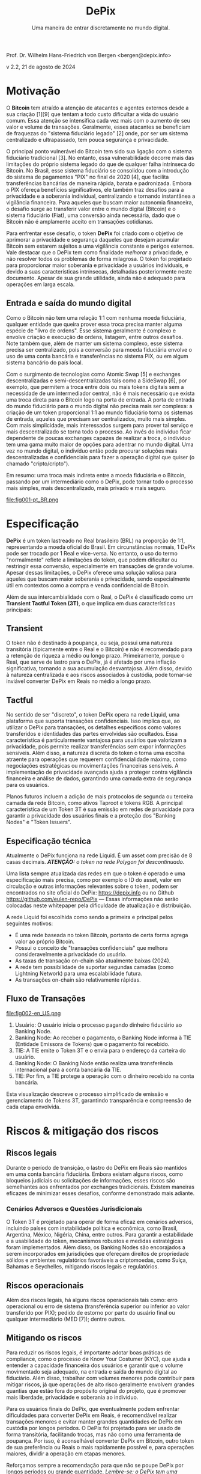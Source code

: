 #+LaTeX_CLASS_OPTIONS: [a4paper,table]
#+OPTIONS: toc:t author:nil date:nil

#+TITLE: *DePix*
#+SUBTITLE: Uma maneira de entrar discretamente no mundo digital.
#+AUTHOR: Prof. Dr. Wilhelm Hans-Friedrich von Bergen <bergen@depix.info>

#+LaTeX_HEADER: \usepackage[left=1.5cm,top=1.5cm,right=1.5cm,bottom=1.5cm]{geometry}
#+LaTeX_HEADER: \usepackage{xcolor}
#+LaTeX_HEADER: \usepackage{palatino}
#+LaTeX_HEADER: \usepackage{fancyhdr}
#+LaTeX_HEADER: \usepackage{sectsty}
#+LaTeX_HEADER: \usepackage{engord}
#+LaTeX_HEADER: \usepackage{cite}
#+LaTeX_HEADER: \usepackage{graphicx}
#+LaTeX_HEADER: \usepackage{sidecap}
#+LaTeX_HEADER: \usepackage{subcaption}
#+LaTeX_HEADER: \usepackage{setspace}
#+LaTeX_HEADER: \usepackage[compact]{titlesec}
#+LaTeX_HEADER: \usepackage[center]{caption}
#+LaTeX_HEADER: \usepackage{multirow}
#+LaTeX_HEADER: \usepackage{ifthen}
#+LaTeX_HEADER: \usepackage{longtable}
#+LaTeX_HEADER: \usepackage{color}
#+LaTeX_HEADER: \usepackage{amsmath}
#+LaTeX_HEADER: \usepackage{listings}
#+LaTeX_HEADER: \usepackage{pdfpages}
#+LaTeX_HEADER: \usepackage{nomencl}   % For glossary
#+LaTeX_HEADER: \usepackage{pdflscape} % For landscape pictures and environment
#+LaTeX_HEADER: \usepackage{verbatim}  % For multiline comment environments
#+LaTeX_HEADER: \usepackage{indentfirst}
#+LaTeX_HEADER: \setlength{\parskip}{1em}
#+LaTeX_HEADER: \usepackage{titling}
#+LaTeX_HEADER: \usepackage{lipsum}
#+LaTeX_HEADER: \usepackage{newcent} % mathptmx (Times)
#+LaTeX_HEADER: \hypersetup{colorlinks=false,linkcolor=black}
#+LaTeX_HEADER: \usepackage{wrapfig}

#+BEGIN_CENTER
Prof. Dr. Wilhelm Hans-Friedrich von Bergen <bergen@depix.info>

v 2.2, 21 de agosto de 2024
#+END_CENTER

\begin{figure}[h!]
\begin{center}
 \resizebox{8cm}{!}{\includegraphics{depix.png}}
  \label{fig:runtime:exec}
\end{center}
\end{figure}

\begin{abstract}
    \textbf{DePix} é um token lastreado no Real brasileiro (BRL) na proporção de 1:1, operando na \href{https://liquid.net/}{rede Liquid}. Embora essa paridade seja usual, limitações operacionais podem afetar a conversão em grandes volumes, desafios esses que podem ser mitigados por "Banking Nodes" e diversificação do lastro. Os riscos são bem limitados e o DePix oferece vantagens significativas em termos de soberania e privacidade, especialmente em operações confidenciais de Bitcoin. Além de sua ligação com o Real, o \textbf{DePix} se destaca como um inovador \textbf{Transient Tactful Token (3T)}: 1) \textbf{Transient} – seu uso é temporário, servindo como intermediário entre o Real (mundo fiduciário) e o Bitcoin (mundo digital), sem a intenção de ser guardado a longo prazo, dado o risco de inflação do próprio lastro e risco de custódia. 2) \textbf{Tactful} – discreto, aproveitando a infraestrutura de transações confidenciais da rede Liquid ou outras redes com características semelhantes, aprimorando a privacidade nas transações, particularmente na conversão para ativos como o Bitcoin.
\end{abstract}

\clearpage

* Motivação

O *Bitcoin* tem atraído a atenção de atacantes e agentes externos desde a sua criação [1][9] que tentam a todo custo dificultar a vida do usuário comum. Essa atenção se intensifica cada vez mais com o aumento de seu valor e volume de transações. Geralmente, esses atacantes se beneficiam de fraquezas do "sistema fiduciário legado" [2] onde, por ser um sistema centralizado e ultrapassado, tem pouca segurança e privacidade.

O principal ponto vulnerável do Bitcoin tem sido sua ligação com o sistema fiduciário tradicional [3]. No entanto, essa vulnerabilidade decorre mais das limitações do próprio sistema legado do que de qualquer falha intrínseca do Bitcoin. No Brasil, esse sistema fiduciário se consolidou com a introdução do sistema de pagamentos "PIX" no final de 2020 [4], que facilita transferências bancárias de maneira rápida, barata e padronizada. Embora o PIX ofereça benefícios significativos, ele também traz desafios para a privacidade e a soberania individual, centralizando e tornando instantânea a vigilância financeira. Para aqueles que buscam maior autonomia financeira, o desafio surge ao transferir valor entre o mundo digital (Bitcoin) e o sistema fiduciário (Fiat), uma conversão ainda necessária, dado que o Bitcoin não é amplamente aceito em transações cotidianas.

Para enfrentar esse desafio, o token *DePix* foi criado com o objetivo de aprimorar a privacidade e segurança daqueles que desejam acumular Bitcoin sem estarem sujeitos a uma vigilância constante e perigos externos. Vale destacar que o DePix tem como finalidade /melhorar/ a privacidade, e não resolver todos os problemas de forma milagrosa. O token foi projetado para proporcionar maior soberania e privacidade a usuários individuais, e devido a suas características intrínsecas, detalhadas posteriormente neste documento. Apesar de sua grande utilidade, ainda não é adequado para operações em larga escala.

** Entrada e saída do mundo digital
Como o Bitcoin não tem uma relação 1:1 com nenhuma moeda fiduciária, qualquer entidade que queira prover essa troca precisa manter alguma espécie de "livro de ordens". Esse sistema geralmente é complexo e envolve criação e execução de ordens, listagem, entre outros desafios. Note também que, além de manter um sistema complexo, esse sistema precisa ser centralizado, pois a conversão para moeda fiduciária envolve o uso de uma conta bancária e transferências no sistema PIX, ou em algum sistema bancário do país local.

Com o surgimento de tecnologias como Atomic Swap [5] e exchanges descentralizadas e semi-descentralizadas tais como a SideSwap [6], por exemplo, que permitem a troca entre dois ou mais tokens digitais sem a necessidade de um intermediador central, não é mais necessário que exista uma troca direta para o Bitcoin logo na porta de entrada. A porta de entrada do mundo fiduciário para o mundo digital não precisa mais ser complexa: a criação de um token proporcional 1:1 ao mundo fiduciário torna os sistemas de entrada, aqueles que precisam ser centralizados, muito mais simples. Com mais simplicidade, mais interessados surgem para prover tal serviço e mais descentralizado se torna todo o processo. Ao invés do indivíduo ficar dependente de poucas exchanges capazes de realizar a troca, o indivíduo tem uma gama muito maior de opções para adentrar no mundo digital. Uma vez no mundo digital, o indivíduo então pode procurar soluções mais descentralizadas e confidenciais para fazer a operação digital que quiser (o chamado "cripto/cripto").

Em resumo: uma troca mais indireta entre a moeda fiduciária e o Bitcoin, passando por um intermediário como o DePix, pode tornar todo o processo mais simples, mais descentralizado, mais privado e mais seguro.

file:fig001-pt_BR.png

\clearpage

* Especificação

*DePix* é um token lastreado no Real brasileiro (BRL) na proporção de 1:1, representando a moeda oficial do Brasil. Em circunstâncias normais, 1 DePix pode ser trocado por 1 Real e vice-versa. No entanto, o uso do termo "normalmente" reflete a limitações do token, que podem dificultar ou restringir essa conversão, especialmente em transações de grande volume. Apesar dessas limitações, o DePix oferece uma solução valiosa para aqueles que buscam maior soberania e privacidade, sendo especialmente útil em contextos como a compra e venda confidencial de Bitcoin.

Além de sua intercambialidade com o Real, o DePix é classificado como um *Transient Tactful Token (3T)*, o que implica em duas características principais:

** Transient

O token não é destinado à poupança, ou seja, possui uma natureza transitória (tipicamente entre o Real e o Bitcoin) e não é recomendado para a retenção de riqueza a médio ou longo prazo. Primeiramente, porque o Real, que serve de lastro para o DePix, já é afetado por uma inflação significativa, tornando a sua acumulação desvantajosa. Além disso, devido à natureza centralizada e aos riscos associados à custódia, pode tornar-se inviável converter DePix em Reais no médio a longo prazo.

** Tactful

No sentido de ser "discreto", o token DePix opera na rede Liquid, uma plataforma que suporta transações confidenciais. Isso implica que, ao utilizar o DePix para transações, os detalhes específicos como valores transferidos e identidades das partes envolvidas são ocultados. Essa característica é particularmente vantajosa para usuários que valorizam a privacidade, pois permite realizar transferências sem expor informações sensíveis. Além disso, a natureza discreta do token o torna uma escolha atraente para operações que requerem confidencialidade máxima, como negociações estratégicas ou movimentações financeiras sensíveis. A implementação de privacidade avançada ajuda a proteger contra vigilância financeira e análise de dados, garantindo uma camada extra de segurança para os usuários.

Planos futuros incluem a adição de mais protocolos de segunda ou terceira camada da rede Bitcoin, como ativos Taproot e tokens RGB. A principal característica de um Token 3T é sua emissão em redes de privacidade para garantir a privacidade dos usuários finais e a proteção dos "Banking Nodes" e "Token Issuers".

** Especificação técnica

Atualmente o DePix funciona na rede Liquid. É um asset com precisão de 8 casas decimais. /*ATENÇÃO:* o token na rede Polygon foi descontinuado./

Uma lista sempre atualizada das redes em que o token é operado e uma especificação mais precisa, como por exemplo o ID do asset, valor em circulação e outras informações relevantes sobre o token, podem ser encontrados no site oficial do DePix: https://depix.info ou no Github https://github.com/eulen-repo/DePix --- Essas informações não serão colocadas neste whitepaper pela dificuldade de atualização e distribuição.

A rede Liquid foi escolhida como sendo a primeira e principal pelos seguintes motivos:

- É uma rede baseada no token Bitcoin, portanto de certa forma agrega valor ao próprio Bitcoin.
- Possui o conceito de "transações confidenciais" que melhora consideravelmente a privacidade do usuário.
- As taxas de transação on-chain são atualmente baixas (2024).
- A rede tem possibilidade de suportar segundas camadas (como Lightning Network) para uma escalabilidade futura.
- As transações on-chain são relativamente rápidas.

** Fluxo de Transações

file:fig002-en_US.png

1. Usuário: O usuário inicia o processo pagando dinheiro fiduciário ao Banking Node.
2. Banking Node: Ao receber o pagamento, o Banking Node informa à TIE (Entidade Emissora de Tokens) que o pagamento foi recebido.
3. TIE: A TIE emite o Token 3T e o envia para o endereço da carteira do usuário.
4. Banking Node: O Banking Node então realiza uma transferência internacional para a conta bancária da TIE.
5. TIE: Por fim, a TIE protege a operação com o dinheiro recebido na conta bancária.

Esta visualização descreve o processo simplificado de emissão e gerenciamento de Tokens 3T, garantindo transparência e compreensão de cada etapa envolvida.

\clearpage

* Riscos & mitigação dos riscos

** Riscos legais

Durante o período de transição, o lastro do DePix em Reais são mantidos em uma conta bancária fiduciária. Embora existam alguns riscos, como bloqueios judiciais ou solicitações de informações, esses riscos são semelhantes aos enfrentados por exchanges tradicionais. Existem maneiras eficazes de minimizar esses desafios, conforme demonstrado mais adiante.

*** Cenários Adversos e Questões Jurisdicionais

O Token 3T é projetado para operar de forma eficaz em cenários adversos, incluindo países com instabilidade política e econômica, como Brasil, Argentina, México, Nigéria, China, entre outros. Para garantir a estabilidade e a usabilidade do token, mecanismos robustos e medidas estratégicas foram implementados. Além disso, os Banking Nodes são encorajados a serem incorporados em jurisdições que ofereçam direitos de propriedade sólidos e ambientes regulatórios favoráveis a criptomoedas, como Suíça, Bahamas e Seychelles, mitigando riscos legais e regulatórios.

** Riscos operacionais

Além dos riscos legais, há alguns riscos operacionais tais como: erro operacional ou erro de sistema (transferência superior ou inferior ao valor transferido por PIX); pedido de estorno por parte do usuário final ou qualquer intermediário (MED [7]); dentre outros.

** Mitigando os riscos

Para reduzir os riscos legais, é importante adotar boas práticas de compliance, como o processo de Know Your Costumer (KYC), que ajuda a entender a capacidade financeira dos usuários e garantir que o volume movimentado seja adequado, na entrada e saída do mundo digital ao fiduciário. Além disso, trabalhar com volumes menores pode contribuir para mitigar riscos, já que operações de alto risco geralmente envolvem grandes quantias que estão fora do propósito original do projeto, que é promover mais liberdade, privacidade e soberania ao indivíduo.

Para os usuários finais do DePix, que eventualmente podem enfrentar dificuldades para converter DePix em Reais, é recomendável realizar transações menores e evitar manter grandes quantidades de DePix em custódia por longos períodos. O DePix foi projetado para ser usado de forma transitória, facilitando trocas, mas não como uma ferramenta de poupança. Por isso, é aconselhável converter DePix em Bitcoin, outro token de sua preferência ou Reais o mais rapidamente possível e, para operações maiores, dividir a operação em etapas menores.

Reforçamos sempre a recomendação para que não se poupe DePix por longos períodos ou grande quantidade. /Lembre-se: o DePix tem uma utilidade transitória e apenas o Bitcoin é um token digital confiável e seguro, apesar dos riscos de flutuação de preço. Caso não queira estar exposto à volatilidade do Bitcoin, recomendamos que troque seu DePix por Reais o mais rápido possível./

*** Banking Nodes

Os /Banking Nodes/ são entidades que lidam com os processos de entrada e saída de dinheiro para o Token 3T dentro do sistema financeiro fiduciário nacional local. Esses nós são cruciais para garantir transações sem interrupções e manter a confiança na rede. Quanto mais nós bancários o sistema possuir, mais descentralizado e menor é o risco de custódia.

A API do /Banking Node/ pode estar conectada com a API do /Emissor de Token/ (TIE) para o processamento automático e a cunhagem/queima do token.

**** Responsabilidades de um Banking Node

- Processar pagamentos para o Token 3T.
- Manter colaterais em Reais, Bitcoin, USD ou Ouro para garantir obrigações.
- Cumprir os requisitos regulatórios locais (IRS, Banco Central, licenças de criptomoedas, etc.).
- Identificar e remover agentes mal-intencionados para preservar a integridade da rede.
- Garantir operações robustas para mitigar os riscos associados a cenários adversos.

*** Diversificação de lastro

O Token 3T emprega um mecanismo de paridade em várias camadas para garantir estabilidade e paridade com a moeda local. Para cada token emitido há um saldo correspondente em uma conta bancária. Isso assegura a paridade direta com a moeda local.

Para proteger contra decisões judiciais arbitrárias por governos totalitários, o emissor do token pode empregar estratégias de /hedge internacional/ em jurisdições forex seguras. Isso proporciona uma camada adicional de segurança e garante a paridade.

Para aumentar ainda mais a segurança e prevenir que o emissor aja como um agente mal-intencionado, a paridade evoluirá no futuro para um contrato digital automatizado (/smart contract/) usando tecnologia avançada como o protocolo Niti [10]. O Bitcoin servirá como colateral, garantindo um mecanismo de paridade robusto e descentralizado.

\clearpage

* Casos de Uso Práticos

- *Troca por Outros Tokens*: O Token 3T pode ser utilizado em transações com diversos outros tokens como, por exemplo o Bitcoin, oferecendo aos usuários diferentes opções de investimento.
- *Gestão Fiscal*: Com recursos de privacidade, os usuários podem gerenciar ganhos de capital de forma mais eficiente, facilitando o cumprimento de obrigações fiscais.
- *Pagamentos Online*: O Token 3T pode ser utilizado para pagamentos em sites e serviços, com ênfase na segurança e privacidade das transações.
- *Integração para Desenvolvedores*: Desenvolvedores podem incorporar o Token 3T em carteiras digitais, ampliando as possibilidades de pagamento em seus aplicativos.
- *Recebimento de Reais sem a necessidade de uma conta bancária no Brasil*: Um /Banking Node/ pode oferecer uma API de geração de QR Code para depósitos via PIX que serão convertidos para DePix e enviados ao comércio ou serviço final para que esse depois possa ter a liberdade para converter para qualquer outro token ou moeda local. Isso facilita o recebimento de Reais por sites estrangeiros no Brasil, por exemplo.
- *Transações P2P*: Usuários podem realizar transações peer-to-peer sem a necessidade de instituições financeiras tradicionais, fortalecendo a privacidade e a inclusão financeira.

Esses exemplos mostram como o Token 3T pode ser aplicado em diferentes contextos, aprimorando a privacidade, segurança e acessibilidade no ambiente digital.

\clearpage

* Conclusão

O DePix se apresenta como uma solução inovadora para indivíduos que buscam maior privacidade e soberania financeira ao navegar entre o sistema fiduciário tradicional e o mundo digital das criptomoedas. Embora o token tenha limitações, especialmente em grandes volumes e retenções de longo prazo, ele oferece uma ferramenta prática para operações discretas e confidenciais, principalmente na conversão de moedas fiduciárias em ativos digitais como o Bitcoin.

No entanto, é fundamental que os usuários estejam cientes dos riscos e adotem as melhores práticas para mitigar possíveis problemas legais e operacionais. O DePix não é uma solução única para todas as questões de privacidade, mas é um passo importante na direção certa, especialmente em um mundo onde a vigilância financeira está cada vez mais presente. A implementação contínua de melhorias e a diversificação do lastro fortalecerão ainda mais o ecossistema, proporcionando uma ferramenta robusta para aqueles que buscam maior autonomia financeira no futuro.

Por fim, a evolução do DePix como um Token 3T e a exploração de novas tecnologias, como Taproot e tokens RGB, indicam um compromisso contínuo com a inovação e a proteção da privacidade dos usuários. Este whitepaper serve como um guia para a compreensão dos fundamentos do DePix, suas funcionalidades e seus riscos, ajudando a preparar os usuários para uma transição mais suave para o mundo digital.

\clearpage

* Glossário
- *Atomic Swap*: Tecnologia que permite a troca direta de criptomoedas entre duas partes, sem a necessidade de um intermediário centralizado.
- *BRL (Reais)*: Sigla que representa o Real brasileiro, a moeda oficial do Brasil.
- *Bitcoin*: Primeira criptomoeda descentralizada, criada em 2008 por uma pessoa ou grupo sob o pseudônimo Satoshi Nakamoto. Funciona sem um banco central ou administrador único.
- *Compliance*: Conformidade com leis, regulamentos, normas e práticas éticas exigidas em um determinado setor.
- *Contratos Inteligentes (Smart Contracts)*: Programas autoexecutáveis em uma blockchain que automatizam a execução de contratos quando certas condições são atendidas.
- *Cripto/cripto*: Termo que se refere a transações realizadas entre diferentes criptomoedas, sem a necessidade de conversão para uma moeda fiduciária.
- *Custódia*: Guarda de ativos, como dinheiro ou criptomoedas, por uma entidade que detém a responsabilidade de proteger e gerenciar esses ativos.
- *DePix*: Token digital que representa o Real brasileiro (BRL) na proporção de 1:1, com o objetivo de melhorar a privacidade em transações financeiras.
- *DEX*: Uma Exchange Descentralizada (DEX) é um mercado peer-to-peer onde transações de criptomoedas ocorrem diretamente entre os usuários, sem a necessidade de um intermediário.
- *Exchange*: Plataforma ou mercado onde criptomoedas e tokens digitais são comprados, vendidos ou trocados por outros ativos, como moedas fiduciárias ou outras criptomoedas.
- *Fiat / fiduciário (Moeda Fiat)*: Moeda emitida por um governo, como o Real brasileiro (BRL), o dólar americano (USD), etc., que não tem valor intrínseco, mas é aceita como meio de pagamento devido à confiança na entidade que a emite.
- *KYC (Know Your Customer)*: Processo de verificação da identidade dos clientes, exigido por instituições financeiras para prevenir fraudes, lavagem de dinheiro e outras atividades ilegais.
- *Lightning Network*: Uma solução de segunda camada na blockchain do Bitcoin que facilita transações mais rápidas e baratas, particularmente para micropagamentos.
- *Liquid*: Rede de blockchain que suporta transações confidenciais e é baseada no Bitcoin, oferecendo maior privacidade e velocidade nas transações.
- *PCT Token*: É o mesmo que *Token 3T*. PCT é um acrônimo para Privacy-Centric Token.
- *PIX*: Sistema de pagamento instantâneo e integrado criado pelo Banco Central do Brasil, que permite transferências de dinheiro rápidas e gratuitas entre contas bancárias.
- *RGB Tokens*: Um protocolo de segunda camada na blockchain do Bitcoin que permite a emissão de tokens com maior privacidade e flexibilidade.
- *SideSwap*: Exchange semi-descentralizada que permite a troca de criptomoedas diretamente entre usuários sem a necessidade de uma entidade centralizada.
- *Taproot*: Um upgrade na blockchain do Bitcoin que melhora a privacidade e a eficiência das transações, permitindo que múltiplas transações complexas sejam agrupadas em uma única.
- *TIE (Token Issuer Entity)*: A Entidade Emissora de Tokens é a entidade responsável pela cunhagem e gerenciamento do Token 3T. A TIE opera em uma jurisdição segura para se proteger contra decisões judiciais arbitrárias e ataques totalitários. Para a DePix, a empresa Eulen.app atua como a Emissora de Tokens.
- *Token*: Um "token" é uma unidade digital de valor emitida em uma blockchain que pode representar ativos, direitos ou utilidades.
- *Token 3T (Transient Tactful Token)*: Termo inédito e citado neste paper pela 1a vez. Tipo de token digital que é transitório e discreto, não destinado à poupança, mas útil para transações que requerem privacidade.
- *Transações confidenciais*: Confidential Transactions escondem o valor sendo transferido, garantindo que apenas as partes envolvidas saibam o valor da transação. Isso é alcançado usando Pedersen Commitments [8], que permitem que o valor seja ocultado enquanto ainda possibilitam que a rede verifique que a soma das entradas e saídas em uma transação é igual, prevenindo assim o gasto duplo. CT também emprega fatores de ofuscação, que são números gerados aleatoriamente usados para obscurecer os valores das transações. Esses fatores garantem que o valor da transação seja visível apenas para o remetente e o destinatário, mantendo a privacidade em relação a observadores externos.
- *Transient*: Característica de algo que é temporário ou transitório, não destinado a ser mantido por longo prazo.
- *Tactful*: No contexto do token DePix, refere-se à característica de ser discreto e confidencial, oferecendo maior privacidade nas transações.

\clearpage

* Referências
- [1] J. Yoonjae Chung, [[http://ijournals.in/wp-content/uploads/2020/09/IJSRC-8901-Justin-Yoonjae-Chung-compressed.pdf][Cracking the Code: How the US Government
Tracks Bitcoin Transactions]] ([[http://web.archive.org/web/20240000000000*/http://ijournals.in/wp-content/uploads/2020/09/IJSRC-8901-Justin-Yoonjae-Chung-compressed.pdf][archive]]), 2020.
- [2] RIVER LEARN, [[https://river.com/learn/understanding-fiat-currencies/][Understanding Fiat Currencies]] ([[https://web.archive.org/web/20240000000000*/https://river.com/learn/understanding-fiat-currencies/][archive]]).
- [3] W. Suberg, [[https://cointelegraph.com/news/bitcoin-exchange-bitfinex-exits-washington-state-in-24-hours-licence-problems-cited][Bitcoin Exchange Bitfinex Exits Washington State In 24 Hours, Licence Problems Cited]] ([[https://web.archive.org/web/20240000000000*/https://cointelegraph.com/news/bitcoin-exchange-bitfinex-exits-washington-state-in-24-hours-licence-problems-cited][archive]]), 2017.
- [4] WIKIPEDIA, [[https://pt.wikipedia.org/wiki/Pix][PIX]] ([[https://web.archive.org/web/20240000000000*/https://pt.wikipedia.org/wiki/Pix][archive]]), 2024.
- [5] THE INVESTOPEDIA TEAM, [[https://www.investopedia.com/terms/a/atomic-swaps.asp][Atomic Swap: Definition, How It Works With Cryptocurrency Trade]] ([[https://web.archive.org/web/20240000000000*/https://www.investopedia.com/terms/a/atomic-swaps.asp][archive]]), 2024.
- [6] [[https://sideswap.io/][SideSwap official website]] (https://sideswap.io/)
- [7] BANCO CENTRAL DO BRASIL, [[https://www.bcb.gov.br/meubc/faqs/p/o-que-e-e-como-funciona-o-mecanismo-especial-de-devolucao-med][O que é e como funciona o Mecanismo Especial de Devolução (MED)]] ([[https://web.archive.org/web/20240000000000*/https://www.bcb.gov.br/meubc/faqs/p/o-que-e-e-como-funciona-o-mecanismo-especial-de-devolucao-med][archive]]), 2023.
- [8] RARESKILLS [[https://www.rareskills.io/post/pedersen-commitment][What are Pedersen Commitments and How They Work]] ([[http://web.archive.org/web/20240000000000*/https://www.rareskills.io/post/pedersen-commitment][archive]]), 2024.
- [9] The Kyiv Independent News [[https://kyivindependent.com/foreigner-kidnapped-forced-to-transfer-bitcoins-then-murdered-in-kyiv-police-say/][Moroccan man kidnapped, forced to transfer Bitcoin, then murdered in Kyiv, police say]] ([[http://web.archive.org/web/20240000000000*/https://kyivindependent.com/foreigner-kidnapped-forced-to-transfer-bitcoins-then-murdered-in-kyiv-police-say/][archive]]), 2024.
- [10] I. Caleb, [[https://niti.finance/][NITI : Non-custodial Interlinked Tokenization Infrastructure]] ([[http://web.archive.org/web/20240000000000*/https://niti.finance/][archive]]), 2024.
